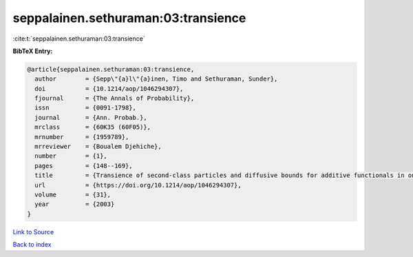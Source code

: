 seppalainen.sethuraman:03:transience
====================================

:cite:t:`seppalainen.sethuraman:03:transience`

**BibTeX Entry:**

.. code-block:: bibtex

   @article{seppalainen.sethuraman:03:transience,
     author        = {Sepp\"{a}l\"{a}inen, Timo and Sethuraman, Sunder},
     doi           = {10.1214/aop/1046294307},
     fjournal      = {The Annals of Probability},
     issn          = {0091-1798},
     journal       = {Ann. Probab.},
     mrclass       = {60K35 (60F05)},
     mrnumber      = {1959789},
     mrreviewer    = {Boualem Djehiche},
     number        = {1},
     pages         = {148--169},
     title         = {Transience of second-class particles and diffusive bounds for additive functionals in one-dimensional asymmetric exclusion processes},
     url           = {https://doi.org/10.1214/aop/1046294307},
     volume        = {31},
     year          = {2003}
   }

`Link to Source <https://doi.org/10.1214/aop/1046294307},>`_


`Back to index <../By-Cite-Keys.html>`_
